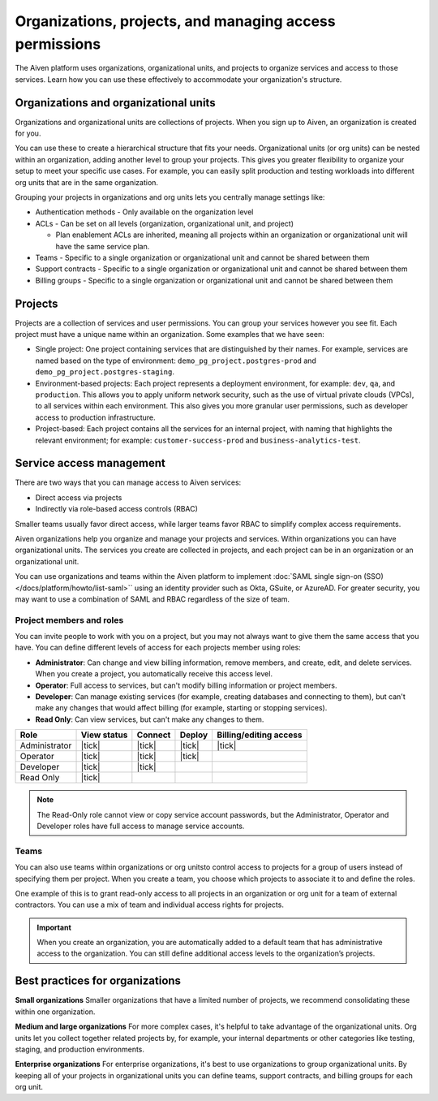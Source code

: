 Organizations, projects, and managing access permissions
=========================================================

The Aiven platform uses organizations, organizational units, and projects to organize services and access to those services. Learn how you can use these effectively to accommodate your organization's structure.

Organizations and organizational units
---------------------------------------

Organizations and organizational units are collections of projects. When you sign up to Aiven, an organization is created for you.

You can use these to create a hierarchical structure that fits your needs. Organizational units (or org units) can be nested within an organization, adding another level to group your projects. This gives you greater flexibility to organize your setup to meet your specific use cases. For example, you can easily split production and testing workloads into different org units that are in the same organization. 

Grouping your projects in organizations and org units lets you centrally manage settings like:

* Authentication methods - Only available on the organization level

* ACLs - Can be set on all levels (organization, organizational unit, and project)

  * Plan enablement ACLs are inherited, meaning all projects within an organization or organizational unit will have the same service plan.

* Teams - Specific to a single organization or organizational unit and cannot be shared between them

* Support contracts - Specific to a single organization or organizational unit and cannot be shared between them

* Billing groups - Specific to a single organization or organizational unit and cannot be shared between them

Projects
--------

Projects are a collection of services and user permissions. You can group your services however you see fit. Each project must have a unique name within an organization. Some examples that we have seen:

* Single project: One project containing services that are distinguished by their names. For example, services are named based on the type of environment: ``demo_pg_project.postgres-prod`` and ``demo_pg_project.postgres-staging``.

* Environment-based projects: Each project represents a deployment environment, for example: ``dev``, ``qa``, and ``production``. This allows you to apply uniform network security, such as the use of virtual private clouds (VPCs), to all services within each environment. This also gives you more granular user permissions, such as developer access to production infrastructure.

* Project-based: Each project contains all the services for an internal project, with naming that highlights the relevant environment; for example: ``customer-success-prod`` and ``business-analytics-test``.

Service access management
--------------------------

There are two ways that you can manage access to Aiven services:

* Direct access via projects
* Indirectly via role-based access controls (RBAC)

Smaller teams usually favor direct access, while larger teams favor RBAC to simplify complex access requirements.

.. mermaid::

    graph LR;

        User-- Direct access --> Project;
        User-- RBAC --> Team;
        Organization-->Team & B["Org unit"];
        B["Org unit"]-->Team;
        Team-->Project;
        Project-->Service;

Aiven organizations help you organize and manage your projects and services. Within organizations you can have organizational units. The services you create are collected in projects, and each project can be in an organization or an organizational unit. 

You can use organizations and teams within the Aiven platform to implement :doc:`SAML single sign-on (SSO) </docs/platform/howto/list-saml>`` using an identity provider such as Okta, GSuite, or AzureAD. For greater security, you may want to use a combination of SAML and RBAC regardless of the size of team.


Project members and roles
~~~~~~~~~~~~~~~~~~~~~~~~~~

You can invite people to work with you on a project, but you may not always want to give them the same access that you have. You can define different levels of access for each projects member using roles:

* **Administrator**: Can change and view billing information, remove members, and create, edit, and delete services. When you create a project, you automatically receive this access level. 

* **Operator**: Full access to services, but can't modify billing information or project members.

* **Developer**: Can manage existing services (for example, creating databases and connecting to them), but can't make any changes that would affect billing (for example, starting or stopping services).

* **Read Only**: Can view services, but can't make any changes to them.


.. list-table::
   :header-rows: 1

   * - Role
     - View status
     - Connect
     - Deploy
     - Billing/editing access
   * - Administrator
     - |tick|
     - |tick|
     - |tick|
     - |tick|
   * - Operator
     - |tick|
     - |tick|
     - |tick|
     - 
   * - Developer
     - |tick|
     - |tick|
     - 
     - 
   * - Read Only
     - |tick|
     - 
     - 
     - 
.. Note::
    The Read-Only role cannot view or copy service account passwords, but the Administrator, Operator and Developer roles have full access to manage service accounts.

Teams
~~~~~

You can also use teams within organizations or org unitsto control access to projects for a group of users instead of specifying them per project. When you create a team, you choose which projects to associate it to and define the roles.

One example of this is to grant read-only access to all projects in an organization or org unit for a team of external contractors. You can use a mix of team and individual access rights for projects.

.. important::
    When you create an organization, you are automatically added to a default team that has administrative access to the organization. You can still define additional access levels to the organization’s projects.

Best practices for organizations
---------------------------------

**Small organizations**
Smaller organizations that have a limited number of projects, we recommend consolidating these within one organization. 

**Medium and large organizations**
For more complex cases, it's helpful to take advantage of the organizational units. Org units let you collect together related projects by, for example, your internal departments or other categories like testing, staging, and production environments. 

**Enterprise organizations**
For enterprise organizations, it's best to use organizations to group organizational units. By keeping all of your projects in organizational units you can define teams, support contracts, and billing groups for each org unit.
